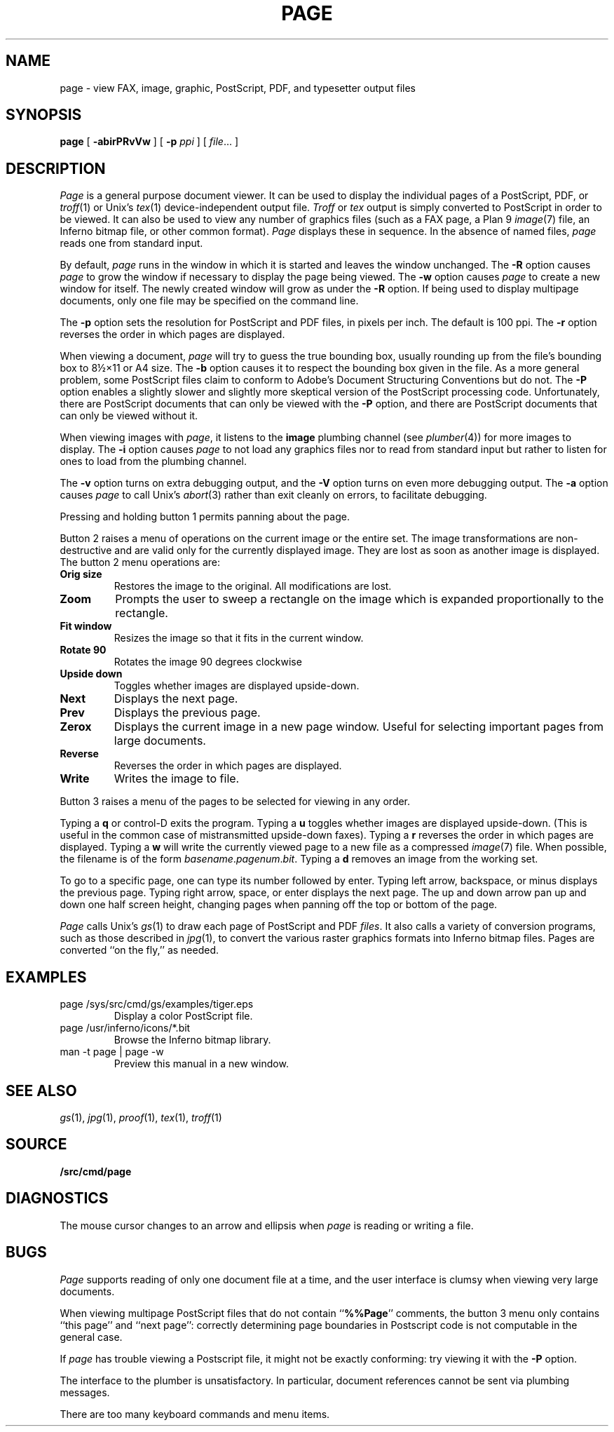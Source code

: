 .TH PAGE 1
.SH NAME
page \- view 
FAX, 
image, graphic, PostScript, PDF, and
typesetter output
files
.SH SYNOPSIS
.B page
[
.B -abirPRvVw
]
[
.B -p
.I ppi
]
[
.IR file ...
]
.SH DESCRIPTION
.I Page
is a general purpose document viewer.
It can be used to display the individual pages
of a
PostScript,
PDF,
or 
.IR troff (1)
or 
Unix's \fItex\fR(1)
device-independent output
file.
.I Troff
or 
.I tex
output is simply converted to PostScript in order to be viewed.
It can also be used to view any number of
graphics files
(such as a 
FAX
page, 
a Plan 9
.IR image (7)
file, an Inferno bitmap file, or other common format).
.I Page
displays these
in sequence.
In the absence of named files,
.I page
reads one from standard input.
.PP
By default,
.I page
runs in the window in which it is started
and leaves the window unchanged.
The 
.B -R
option causes 
.I page 
to grow the window if necessary
to display the page being viewed.
The
.B -w
option causes 
.I page 
to create a new window for itself.
The newly created window will grow as under the
.B -R
option.
If being used to display 
multipage documents,
only one file may be specified on the command line.
.PP
The 
.B -p 
option sets the resolution for PostScript and PDF
files, in pixels per inch.
The default is 100 ppi.
The
.B -r
option reverses the order in which pages are displayed.
.PP
When viewing a document,
.I page
will try to guess the true bounding box, usually rounding up from
the file's bounding box to
8½×11 or A4 size.
The 
.B -b
option causes it to respect the bounding box given in the file.
As a more general problem,
some PostScript files claim to conform to Adobe's
Document Structuring Conventions but do not.
The 
.B -P
option enables a slightly slower and slightly more
skeptical version of the PostScript processing code.
Unfortunately, there are PostScript documents
that can only be viewed with the
.B -P
option, and there are PostScript documents that
can only be viewed without it.
.PP
When viewing images with 
.IR page ,
it listens to the 
.B image
plumbing channel
(see 
.IR plumber (4))
for more images to display.
The 
.B -i
option causes 
.I page
to not load any graphics files nor to read 
from standard input but rather to listen
for ones to load from the plumbing channel.
.PP
The 
.B -v
option turns on extra debugging output, and
the
.B -V
option turns on even more debugging output.
The 
.B -a
option causes 
.I page
to call
Unix's \fIabort\fR(3)
rather than exit cleanly on errors,
to facilitate debugging.
.PP
Pressing and holding button 1 permits panning about the page.
.PP
Button 2 raises a menu of operations on the current image or the
entire set.  The image transformations are non-destructive and are
valid only for the currently displayed image.  They are lost as soon
as another image is displayed.
The button 2 menu operations are:
.TF Resize
.TP
.B Orig size
Restores the image to the original. All modifications are lost.
.TP
.B Zoom
Prompts the user to sweep a rectangle on the image which is 
expanded proportionally to the rectangle.
.TP
.B Fit window
Resizes the image so that it fits in the current window.
.TP
.B Rotate 90
Rotates the image 90 degrees clockwise
.TP
.B Upside down
Toggles whether images are displayed upside-down.
.TP
.B Next
Displays the next page.
.TP
.B Prev
Displays the previous page.
.TP
.B Zerox
Displays the current image in a new page window. 
Useful for selecting important pages from large documents.
.TP
.B Reverse
Reverses the order in which pages are displayed.
.TP
.B Write
Writes the image to file.
.PD
.PP
Button 3 raises a menu of the
pages
to be selected for viewing in any order.
.PP
Typing a
.B q
or
control-D exits the program.
Typing a
.B u
toggles whether images are displayed upside-down.
(This is useful in the common case of mistransmitted upside-down faxes).
Typing a
.B r
reverses the order in which pages are displayed.
Typing a 
.B w
will write the currently viewed page to a new file as a compressed
.IR image (7)
file.
When possible, the filename is of the form
.IR basename . pagenum . bit .
Typing a 
.B d
removes an image from the working set.
.PP
To go to a specific page, one can type its number followed by enter.
Typing left arrow, backspace, or minus displays the previous page.
Typing right arrow, space, or enter displays the next page.
The up and down arrow pan up and down one half screen height,
changing pages when panning off the top or bottom of the page.
.PP
.I Page
calls
Unix's \fIgs\fR(1)
to draw each page of PostScript
and
PDF
.IR files .
It also calls a variety of conversion programs, such as those described in
.IR jpg (1),
to convert the various raster graphics formats
into Inferno bitmap files.
Pages are converted ``on the fly,'' as needed.
.SH EXAMPLES
.TP
.L
page /sys/src/cmd/gs/examples/tiger.eps
Display a color PostScript file.
.TP
.L
page /usr/inferno/icons/*.bit
Browse the Inferno bitmap library.
.TP
.L
man -t page | page -w
Preview this manual in a new window.
.SH "SEE ALSO
.IR gs (1),
.IR jpg (1),
.IR proof (1),
.IR tex (1),
.IR troff (1)
.SH SOURCE
.B \*9/src/cmd/page
.SH DIAGNOSTICS
The mouse cursor changes to an arrow and ellipsis
when
.I page
is reading or writing a file.
.SH BUGS
.I Page
supports reading of only one document
file at a time, and
the user interface is clumsy when viewing very large documents.
.PP
When viewing multipage PostScript files that do not contain
.RB `` %%Page ''
comments, the button 3 menu only contains
``this page'' and ``next page'':
correctly determining 
page boundaries in Postscript code is not computable
in the general case.
.PP
If
.I page
has trouble viewing a Postscript file,
it might not be exactly conforming: try viewing it with the 
.B -P
option.
.PP
The interface to the plumber is unsatisfactory.  In particular,
document references cannot be sent 
via plumbing messages.
.PP
There are too many keyboard commands and menu items.
